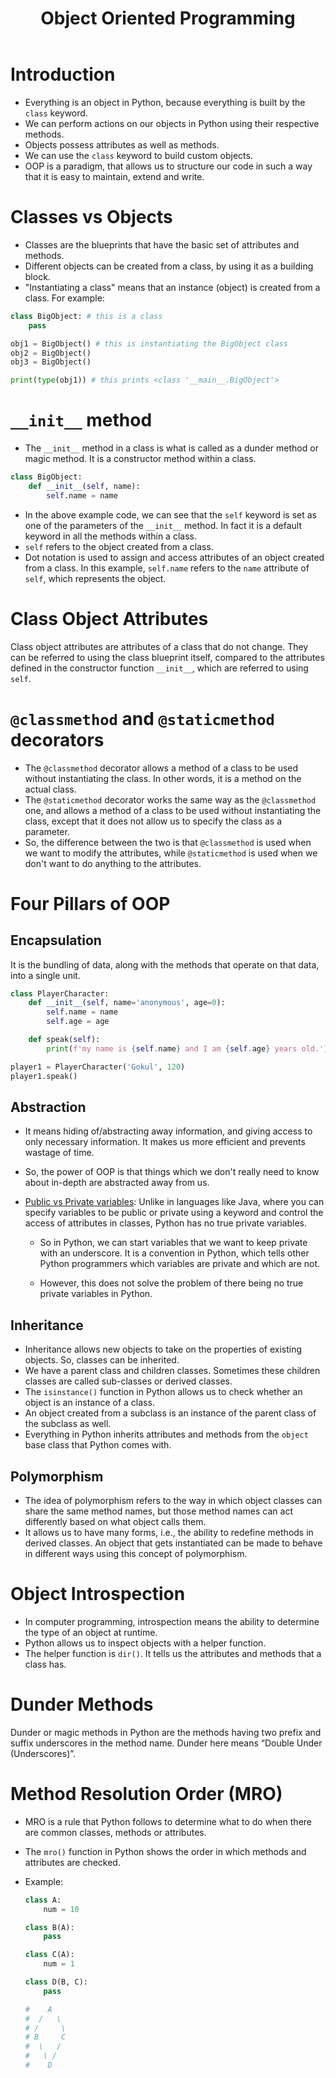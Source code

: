#+title: Object Oriented Programming

* Introduction
+ Everything is an object in Python, because everything is built by the ~class~ keyword.
+ We can perform actions on our objects in Python using their respective methods.
+ Objects possess attributes as well as methods.
+ We can use the ~class~ keyword to build custom objects.
+ OOP is a paradigm, that allows us to structure our code in such a way that it is easy to maintain, extend and write.

* Classes vs Objects
+ Classes are the blueprints that have the basic set of attributes and methods.
+ Different objects can be created from a class, by using it as a building block.
+ "Instantiating a class" means that an instance (object) is created from a class. For example:

#+begin_src python
class BigObject: # this is a class
    pass

obj1 = BigObject() # this is instantiating the BigObject class
obj2 = BigObject()
obj3 = BigObject()

print(type(obj1)) # this prints <class '__main__.BigObject'>
#+end_src

* ~__init__~ method
+ The ~__init__~ method in a class is what is called as a dunder method or magic method. It is a constructor method within a class.

#+begin_src python
class BigObject:
    def __init__(self, name):
        self.name = name
#+end_src

+ In the above example code, we can see that the ~self~ keyword is set as one of the parameters of the ~__init__~ method. In fact it is a default keyword in all the methods within a class.
+ ~self~ refers to the object created from a class.
+ Dot notation is used to assign and access attributes of an object created from a class. In this example, ~self.name~ refers to the ~name~ attribute of ~self~, which represents the object.

* Class Object Attributes
Class object attributes are attributes of a class that do not change. They can be referred to using the class blueprint itself, compared to the attributes defined in the constructor function ~__init__~, which are referred to using ~self~.

* ~@classmethod~ and ~@staticmethod~ decorators
+ The ~@classmethod~ decorator allows a method of a class to be used without instantiating the class. In other words, it is a method on the actual class.
+ The ~@staticmethod~ decorator works the same way as the ~@classmethod~ one, and allows a method of a class to be used without instantiating the class, except that it does not allow us to specify the class as a parameter.
+ So, the difference between the two is that ~@classmethod~ is used when we want to modify the attributes, while ~@staticmethod~ is used when we don't want to do anything to the attributes.

* Four Pillars of OOP
** Encapsulation
It is the bundling of data, along with the methods that operate on that data, into a single unit.

#+begin_src python
class PlayerCharacter:
    def __init__(self, name='anonymous', age=0):
        self.name = name
        self.age = age

    def speak(self):
        print(f'my name is {self.name} and I am {self.age} years old.')

player1 = PlayerCharacter('Gokul', 120)
player1.speak()
#+end_src

** Abstraction
+ It means hiding of/abstracting away information, and giving access to only necessary information. It makes us more efficient and prevents wastage of time.
+ So, the power of OOP is that things which we don't really need to know about in-depth are abstracted away from us.
+ _Public vs Private variables_: Unlike in languages like Java, where you can specify variables to be public or private using a keyword and control the access of attributes in classes, Python has no true private variables.

  - So in Python, we can start variables that we want to keep private with an underscore. It is a convention in Python, which tells other Python programmers which variables are private and which are not.

  - However, this does not solve the problem of there being no true private variables in Python.

** Inheritance
+ Inheritance allows new objects to take on the properties of existing objects. So, classes can be inherited.
+ We have a parent class and children classes. Sometimes these children classes are called sub-classes or derived classes.
+ The ~isinstance()~ function in Python allows us to check whether an object is an instance of a class.
+ An object created from a subclass is an instance of the parent class of the subclass as well.
+ Everything in Python inherits attributes and methods from the ~object~ base class that Python comes with.

** Polymorphism
+ The idea of polymorphism refers to the way in which object classes can share the same method names, but those method names can act differently based on what object calls them.
+ It allows us to have many forms, i.e., the ability to redefine methods in derived classes. An object that gets instantiated can be made to behave in different ways using this concept of polymorphism.

* Object Introspection
+ In computer programming, introspection means the ability to determine the type of an object at runtime.
+ Python allows us to inspect objects with a helper function.
+ The helper function is ~dir()~. It tells us the attributes and methods that a class has.

* Dunder Methods
Dunder or magic methods in Python are the methods having two prefix and suffix underscores in the method name. Dunder here means “Double Under (Underscores)”.

* Method Resolution Order (MRO)
+ MRO is a rule that Python follows to determine what to do when there are common classes, methods or attributes.

+ The ~mro()~ function in Python shows the order in which methods and attributes are checked.

+ Example:
  #+begin_src python
  class A:
      num = 10

  class B(A):
      pass

  class C(A):
      num = 1

  class D(B, C):
      pass

  #    A
  #  /   \
  # /     \
  # B     C
  #  \   /
  #   \ /
  #    D
  #+end_src
